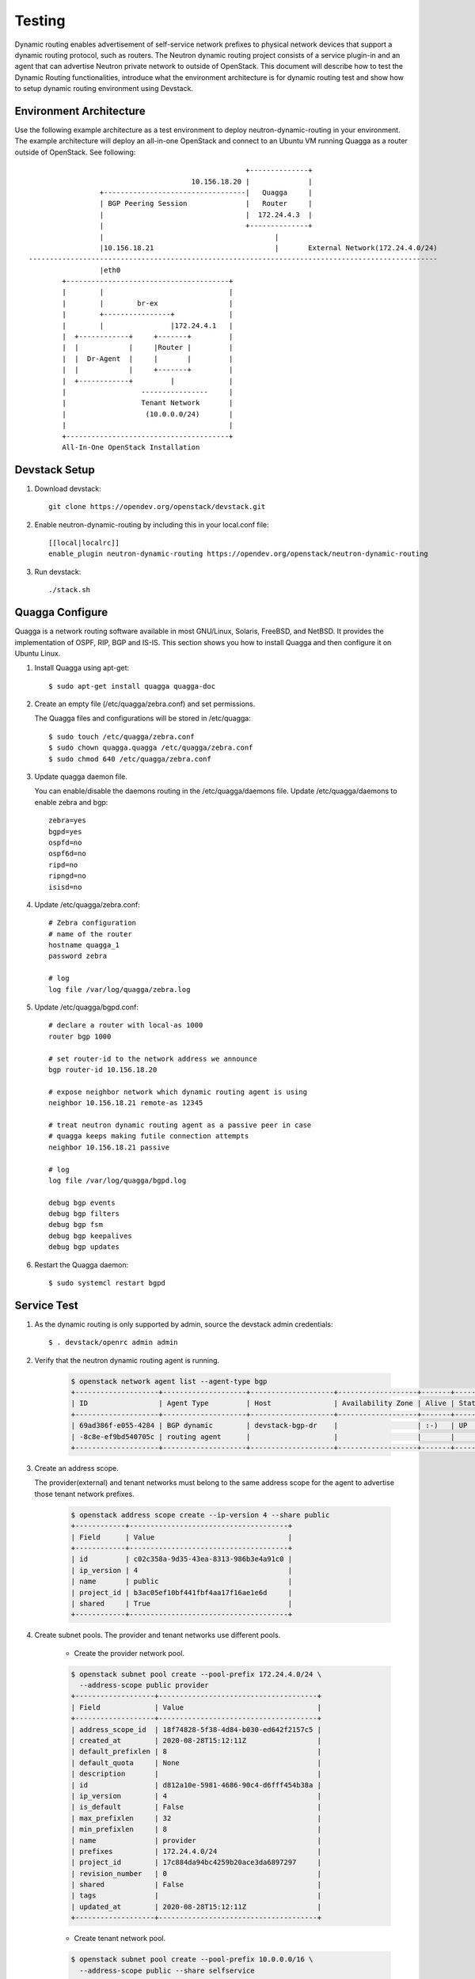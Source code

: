 ..
      Copyright 2016 Huawei Technologies India Pvt Limited.

      Licensed under the Apache License, Version 2.0 (the "License"); you may
      not use this file except in compliance with the License. You may obtain
      a copy of the License at

          http://www.apache.org/licenses/LICENSE-2.0

      Unless required by applicable law or agreed to in writing, software
      distributed under the License is distributed on an "AS IS" BASIS, WITHOUT
      WARRANTIES OR CONDITIONS OF ANY KIND, either express or implied. See the
      License for the specific language governing permissions and limitations
      under the License.


      Convention for heading levels in Neutron devref:
      =======  Heading 0 (reserved for the title in a document)
      -------  Heading 1
      ~~~~~~~  Heading 2
      +++++++  Heading 3
      '''''''  Heading 4
      (Avoid deeper levels because they do not render well.)

Testing
=======

Dynamic routing enables advertisement of self-service network prefixes to physical network
devices that support a dynamic routing protocol, such as routers. The Neutron dynamic routing project
consists of a service plugin-in and an agent that can advertise Neutron private network to outside of
OpenStack. This document will describe how to test the Dynamic Routing functionalities, introduce
what the environment architecture is for dynamic routing test and show how to setup dynamic routing
environment using Devstack.

Environment Architecture
-------------------------

Use the following example architecture as a test environment to deploy neutron-dynamic-routing in
your environment. The example architecture will deploy an all-in-one OpenStack and connect to an Ubuntu
VM running Quagga as a router outside of OpenStack. See following::



                                                                    +--------------+
                                                       10.156.18.20 |              |
                                 +----------------------------------|   Quagga     |
                                 | BGP Peering Session              |   Router     |
                                 |                                  |  172.24.4.3  |
                                 |                                  +--------------+
                                 |                                         |
                                 |10.156.18.21                             |       External Network(172.24.4.0/24)
                --------------------------------------------------------------------------------------------------
                                 |eth0
                        +---------------------------------------+
                        |        |                              |
                        |        |        br-ex                 |
                        |        +----------------+             |
                        |        |                |172.24.4.1   |
                        |  +------------+     +-------+         |
                        |  |            |     |Router |         |
                        |  |  Dr-Agent  |     |       |         |
                        |  |            |     +-------+         |
                        |  +------------+         |             |
                        |                  ----------------     |
                        |                  Tenant Network       |
                        |                   (10.0.0.0/24)       |
                        |                                       |
                        +---------------------------------------+
                        All-In-One OpenStack Installation


Devstack Setup
--------------

1. Download devstack::

    git clone https://opendev.org/openstack/devstack.git

2. Enable neutron-dynamic-routing by including this in your local.conf file::

    [[local|localrc]]
    enable_plugin neutron-dynamic-routing https://opendev.org/openstack/neutron-dynamic-routing

3. Run devstack::

    ./stack.sh

Quagga Configure
----------------

Quagga is a network routing software available in most GNU/Linux, Solaris, FreeBSD, and NetBSD. It provides
the implementation of OSPF, RIP, BGP and IS-IS. This section shows you how to install Quagga and then configure
it on Ubuntu Linux.

1. Install Quagga using apt-get::

    $ sudo apt-get install quagga quagga-doc

2. Create an empty file (/etc/quagga/zebra.conf) and set permissions.

   The Quagga files and configurations will be stored in /etc/quagga::

    $ sudo touch /etc/quagga/zebra.conf
    $ sudo chown quagga.quagga /etc/quagga/zebra.conf
    $ sudo chmod 640 /etc/quagga/zebra.conf

3. Update quagga daemon file.

   You can enable/disable the daemons routing in the /etc/quagga/daemons file. Update /etc/quagga/daemons to enable zebra and bgp::

    zebra=yes
    bgpd=yes
    ospfd=no
    ospf6d=no
    ripd=no
    ripngd=no
    isisd=no

4. Update /etc/quagga/zebra.conf::

    # Zebra configuration
    # name of the router
    hostname quagga_1
    password zebra

    # log
    log file /var/log/quagga/zebra.log

5. Update /etc/quagga/bgpd.conf::

    # declare a router with local-as 1000
    router bgp 1000

    # set router-id to the network address we announce
    bgp router-id 10.156.18.20

    # expose neighbor network which dynamic routing agent is using
    neighbor 10.156.18.21 remote-as 12345

    # treat neutron dynamic routing agent as a passive peer in case
    # quagga keeps making futile connection attempts
    neighbor 10.156.18.21 passive

    # log
    log file /var/log/quagga/bgpd.log

    debug bgp events
    debug bgp filters
    debug bgp fsm
    debug bgp keepalives
    debug bgp updates

6. Restart the Quagga daemon::

    $ sudo systemcl restart bgpd

Service Test
-------------

1. As the dynamic routing is only supported by admin, source the devstack admin credentials::

    $ . devstack/openrc admin admin

2. Verify that the neutron dynamic routing agent is running.

    .. code-block:: console

        $ openstack network agent list --agent-type bgp
        +--------------------+--------------------+--------------------+-------------------+-------+-------+---------------------+
        | ID                 | Agent Type         | Host               | Availability Zone | Alive | State | Binary              |
        +--------------------+--------------------+--------------------+-------------------+-------+-------+---------------------+
        | 69ad386f-e055-4284 | BGP dynamic        | devstack-bgp-dr    |                   | :-)   | UP    | neutron-bgp-dragent |
        | -8c8e-ef9bd540705c | routing agent      |                    |                   |       |       |                     |
        +--------------------+--------------------+--------------------+-------------------+-------+-------+---------------------+

3. Create an address scope.

   The provider(external) and tenant networks must belong to the same address scope
   for the agent to advertise those tenant network prefixes.

    .. code-block:: console

        $ openstack address scope create --ip-version 4 --share public
        +------------+--------------------------------------+
        | Field      | Value                                |
        +------------+--------------------------------------+
        | id         | c02c358a-9d35-43ea-8313-986b3e4a91c0 |
        | ip_version | 4                                    |
        | name       | public                               |
        | project_id | b3ac05ef10bf441fbf4aa17f16ae1e6d     |
        | shared     | True                                 |
        +------------+--------------------------------------+

4. Create subnet pools. The provider and tenant networks use different pools.

    * Create the provider network pool.

    .. code-block:: console

        $ openstack subnet pool create --pool-prefix 172.24.4.0/24 \
          --address-scope public provider
        +-------------------+--------------------------------------+
        | Field             | Value                                |
        +-------------------+--------------------------------------+
        | address_scope_id  | 18f74828-5f38-4d84-b030-ed642f2157c5 |
        | created_at        | 2020-08-28T15:12:11Z                 |
        | default_prefixlen | 8                                    |
        | default_quota     | None                                 |
        | description       |                                      |
        | id                | d812a10e-5981-4686-90c4-d6fff454b38a |
        | ip_version        | 4                                    |
        | is_default        | False                                |
        | max_prefixlen     | 32                                   |
        | min_prefixlen     | 8                                    |
        | name              | provider                             |
        | prefixes          | 172.24.4.0/24                        |
        | project_id        | 17c884da94bc4259b20ace3da6897297     |
        | revision_number   | 0                                    |
        | shared            | False                                |
        | tags              |                                      |
        | updated_at        | 2020-08-28T15:12:11Z                 |
        +-------------------+--------------------------------------+

    * Create tenant network pool.

    .. code-block:: console

        $ openstack subnet pool create --pool-prefix 10.0.0.0/16 \
          --address-scope public --share selfservice
        +-------------------+--------------------------------------+
        | Field             | Value                                |
        +-------------------+--------------------------------------+
        | address_scope_id  | 18f74828-5f38-4d84-b030-ed642f2157c5 |
        | created_at        | 2020-08-28T15:15:31Z                 |
        | default_prefixlen | 8                                    |
        | default_quota     | None                                 |
        | description       |                                      |
        | id                | 8b9d1c9b-6aba-416f-8d10-1e7a0f6052f6 |
        | ip_version        | 4                                    |
        | is_default        | False                                |
        | max_prefixlen     | 32                                   |
        | min_prefixlen     | 8                                    |
        | name              | selfservice                          |
        | prefixes          | 10.0.0.0/16                          |
        | project_id        | 17c884da94bc4259b20ace3da6897297     |
        | revision_number   | 0                                    |
        | shared            | True                                 |
        | tags              |                                      |
        | updated_at        | 2020-08-28T15:15:31Z                 |
        +-------------------+--------------------------------------+

5. Create the provider and tenant networks.

    * Create the provider network.

    .. code-block:: console

        $ openstack network create --external --provider-network-type flat \
          --provider-physical-network public provider
        +---------------------------+--------------------------------------+
        | Field                     | Value                                |
        +---------------------------+--------------------------------------+
        | admin_state_up            | UP                                   |
        | availability_zone_hints   |                                      |
        | availability_zones        |                                      |
        | created_at                | 2020-08-28T15:24:07Z                 |
        | description               |                                      |
        | dns_domain                |                                      |
        | id                        | 18f9a9c0-f8f5-4360-822a-b687c1008bf7 |
        | ipv4_address_scope        | None                                 |
        | ipv6_address_scope        | None                                 |
        | is_default                | False                                |
        | is_vlan_transparent       | None                                 |
        | mtu                       | 1500                                 |
        | name                      | provider                             |
        | port_security_enabled     | True                                 |
        | project_id                | 17c884da94bc4259b20ace3da6897297     |
        | provider:network_type     | flat                                 |
        | provider:physical_network | public                               |
        | provider:segmentation_id  | None                                 |
        | qos_policy_id             | None                                 |
        | revision_number           | 1                                    |
        | router:external           | External                             |
        | segments                  | None                                 |
        | shared                    | False                                |
        | status                    | ACTIVE                               |
        | subnets                   |                                      |
        | tags                      |                                      |
        | updated_at                | 2020-08-28T15:24:07Z                 |
        +---------------------------+--------------------------------------+

    * Create a subnet on the provider network using an IP address allocation from the provider subnet pool.

    .. code-block:: console

        $ openstack subnet create --network provider --subnet-pool provider \
          --prefix-length 24 provider
        +----------------------+--------------------------------------+
        | Field                | Value                                |
        +----------------------+--------------------------------------+
        | allocation_pools     | 172.24.4.2-172.24.4.254              |
        | cidr                 | 172.24.4.0/24                        |
        | created_at           | 2020-08-28T15:27:00Z                 |
        | description          |                                      |
        | dns_nameservers      |                                      |
        | dns_publish_fixed_ip | False                                |
        | enable_dhcp          | True                                 |
        | gateway_ip           | 172.24.4.1                           |
        | host_routes          |                                      |
        | id                   | 4ed8ac88-2c19-4f94-9362-7b301e743438 |
        | ip_version           | 4                                    |
        | ipv6_address_mode    | None                                 |
        | ipv6_ra_mode         | None                                 |
        | name                 | provider                             |
        | network_id           | 18f9a9c0-f8f5-4360-822a-b687c1008bf7 |
        | prefix_length        | 24                                   |
        | project_id           | 17c884da94bc4259b20ace3da6897297     |
        | revision_number      | 0                                    |
        | segment_id           | None                                 |
        | service_types        |                                      |
        | subnetpool_id        | a8fecc3d-a489-46ca-87fb-dff4e3371503 |
        | tags                 |                                      |
        | updated_at           | 2020-08-28T15:27:00Z                 |
        +----------------------+--------------------------------------+

    * Create the tenant network.

    .. code-block:: console

        $ openstack network create private
        +---------------------------+--------------------------------------+
        | Field                     | Value                                |
        +---------------------------+--------------------------------------+
        | admin_state_up            | UP                                   |
        | availability_zone_hints   |                                      |
        | availability_zones        |                                      |
        | created_at                | 2020-08-28T15:28:06Z                 |
        | description               |                                      |
        | dns_domain                |                                      |
        | id                        | 43643543-6edb-4c2b-a087-4553b75b6799 |
        | ipv4_address_scope        | None                                 |
        | ipv6_address_scope        | None                                 |
        | is_default                | False                                |
        | is_vlan_transparent       | None                                 |
        | mtu                       | 1442                                 |
        | name                      | private                              |
        | port_security_enabled     | True                                 |
        | project_id                | 17c884da94bc4259b20ace3da6897297     |
        | provider:network_type     | geneve                               |
        | provider:physical_network | None                                 |
        | provider:segmentation_id  | 1                                    |
        | qos_policy_id             | None                                 |
        | revision_number           | 1                                    |
        | router:external           | Internal                             |
        | segments                  | None                                 |
        | shared                    | False                                |
        | status                    | ACTIVE                               |
        | subnets                   |                                      |
        | tags                      |                                      |
        | updated_at                | 2020-08-28T15:28:06Z                 |
        +---------------------------+--------------------------------------+

    * Create a subnet on the tenant network using an IP address allocation from the private subnet pool.

    .. code-block:: console

        $ openstack subnet create --network private --subnet-pool selfservice \
          --prefix-length 24 selfservice
        +----------------------+--------------------------------------+
        | Field                | Value                                |
        +----------------------+--------------------------------------+
        | allocation_pools     | 10.0.0.2-10.0.0.254                  |
        | cidr                 | 10.0.0.0/24                          |
        | created_at           | 2020-08-28T15:29:20Z                 |
        | description          |                                      |
        | dns_nameservers      |                                      |
        | dns_publish_fixed_ip | False                                |
        | enable_dhcp          | True                                 |
        | gateway_ip           | 10.0.0.1                             |
        | host_routes          |                                      |
        | id                   | 12eec8cb-8303-4829-8b16-e9a75072fcb0 |
        | ip_version           | 4                                    |
        | ipv6_address_mode    | None                                 |
        | ipv6_ra_mode         | None                                 |
        | name                 | selfservice                          |
        | network_id           | 43643543-6edb-4c2b-a087-4553b75b6799 |
        | prefix_length        | 24                                   |
        | project_id           | 17c884da94bc4259b20ace3da6897297     |
        | revision_number      | 0                                    |
        | segment_id           | None                                 |
        | service_types        |                                      |
        | subnetpool_id        | 574f9d33-65b6-49a1-ab43-866085d06804 |
        | tags                 |                                      |
        | updated_at           | 2020-08-28T15:29:20Z                 |
        +----------------------+--------------------------------------+

6. Create and configure router

    * Create a router.

    .. code-block:: console

        $ openstack router create router
        +-------------------------+--------------------------------------+
        | Field                   | Value                                |
        +-------------------------+--------------------------------------+
        | admin_state_up          | UP                                   |
        | availability_zone_hints |                                      |
        | availability_zones      |                                      |
        | created_at              | 2020-08-28T15:30:09Z                 |
        | description             |                                      |
        | external_gateway_info   | null                                 |
        | flavor_id               | None                                 |
        | id                      | 250e5cc1-4cfc-4dff-a3a3-eb206c071621 |
        | name                    | router                               |
        | project_id              | 17c884da94bc4259b20ace3da6897297     |
        | revision_number         | 1                                    |
        | routes                  |                                      |
        | status                  | ACTIVE                               |
        | tags                    |                                      |
        | updated_at              | 2020-08-28T15:30:09Z                 |
        +-------------------------+--------------------------------------+

    * Add the private subnet as an interface on the router.

    .. code-block:: console

        $ openstack router add subnet router selfservice

    * Add the provide network as a gateway on the router

    .. code-block:: console

        $ openstack router set --external-gateway provider router

    * Verify router ports. Note: from this result, you can see what the advertised routes are.

    .. code-block:: console

        $ openstack port list --router router
        +--------------------------------------+------+-------------------+----------------------------------------------------------------------------+--------+
        | ID                                   | Name | MAC Address       | Fixed IP Addresses                                                         | Status |
        +--------------------------------------+------+-------------------+----------------------------------------------------------------------------+--------+
        | 218c455f-f565-4e37-a2ac-999da24efa66 |      | fa:16:3e:74:d8:61 | ip_address='10.0.0.1', subnet_id='12eec8cb-8303-4829-8b16-e9a75072fcb0'    | ACTIVE |
        | 44dcb7d3-b444-4177-82a1-233b1f3bed23 |      | fa:16:3e:5b:4b:2d | ip_address='172.24.4.24', subnet_id='4ed8ac88-2c19-4f94-9362-7b301e743438' | ACTIVE |
        +--------------------------------------+------+-------------------+----------------------------------------------------------------------------+--------+

7. Create and configure the BGP speaker

   The BGP speaker advertised the next-hop IP address for the tenant network prefix.

    * Create the BGP speaker.

    Replace LOCAL_AS with an appropriate local autonomous system number. The example configuration uses AS 12345.

    .. code-block:: console

        $ openstack bgp speaker create  --ip-version 4 \
          --local-as LOCAL_AS bgp-speaker
        +-----------------------------------+--------------------------------------+
        | Field                             | Value                                |
        +-----------------------------------+--------------------------------------+
        | advertise_floating_ip_host_routes | True                                 |
        | advertise_tenant_networks         | True                                 |
        | id                                | 19cdf669-4d4d-442f-bbf6-510a97ad8cd8 |
        | ip_version                        | 4                                    |
        | local_as                          | 12345                                |
        | name                              | bgp-speaker                          |
        | networks                          | []                                   |
        | peers                             | []                                   |
        | project_id                        | 17c884da94bc4259b20ace3da6897297     |
        +-----------------------------------+--------------------------------------+

    * Associate the BGP speaker with the provider network.

    A BGP speaker requires association with a provider network to determine eligible
    prefixes. After the association, the BGP speaker can advertise the tenant network
    prefixes with the corresponding router as the next-hop IP address.

    .. code-block:: console

        $ openstack bgp speaker add network bgp-speaker provider

    * Verify the association of the provider network with the BGP speaker.

    Checking the ``networks`` attribute.

    .. code-block:: console

        $ openstack bgp speaker show bgp-speaker
        +-----------------------------------+------------------------------------------+
        | Field                             | Value                                    |
        +-----------------------------------+------------------------------------------+
        | advertise_floating_ip_host_routes | True                                     |
        | advertise_tenant_networks         | True                                     |
        | id                                | 19cdf669-4d4d-442f-bbf6-510a97ad8cd8     |
        | ip_version                        | 4                                        |
        | local_as                          | 12345                                    |
        | name                              | bgp-speaker                              |
        | networks                          | ['18f9a9c0-f8f5-4360-822a-b687c1008bf7'] |
        | peers                             | []                                       |
        | project_id                        | 17c884da94bc4259b20ace3da6897297         |
        +-----------------------------------+------------------------------------------+

    * Verify the prefixes and next-hop ip addresses that the BGP speaker advertises.

    .. code-block:: console

        $ openstack bgp speaker list advertised routes bgp-speaker
        +-------------+------------+
        | destination | next_hop   |
        +-------------+------------+
        | 10.0.0.0/24 | 172.24.4.3 |
        +-------------+------------+

    * Create a BGP peer.

    Here the BGP peer is pointed to the quagga VM. Replace REMOTE_AS with an appropriate
    remote autonomous system number. The example configuration uses AS 12345 which triggers
    iBGP peering.

    .. code-block:: console

        $ openstack bgp peer create --peer-ip 10.156.18.20 \
          --remote-as REMOTE_AS bgp-peer
        +------------+--------------------------------------+
        | Field      | Value                                |
        +------------+--------------------------------------+
        | auth_type  | none                                 |
        | id         | 37291604-de77-4333-8f27-4ca336e021f2 |
        | name       | bgp-peer                             |
        | peer_ip    | 10.156.18.20                         |
        | project_id | 17c884da94bc4259b20ace3da6897297     |
        | remote_as  | 12345                                |
        +------------+--------------------------------------+

    * Add a BGP peer to the BGP speaker.

    .. code-block:: console

        $ openstack bgp speaker add peer bgp-speaker bgp-peer

    * Verify the association of the BGP peer with the BGP speaker.

    Checking the ``peers`` attribute.

    .. code-block:: console

        $ openstack bgp speaker show bgp-speaker
        +-----------------------------------+------------------------------------------+
        | Field                             | Value                                    |
        +-----------------------------------+------------------------------------------+
        | advertise_floating_ip_host_routes | True                                     |
        | advertise_tenant_networks         | True                                     |
        | id                                | 19cdf669-4d4d-442f-bbf6-510a97ad8cd8     |
        | ip_version                        | 4                                        |
        | local_as                          | 12345                                    |
        | name                              | bgp-speaker                              |
        | networks                          | ['18f9a9c0-f8f5-4360-822a-b687c1008bf7'] |
        | peers                             | ['37291604-de77-4333-8f27-4ca336e021f2'] |
        | project_id                        | 17c884da94bc4259b20ace3da6897297         |
        +-----------------------------------+------------------------------------------+

8. Schedule the BGP speaker to an agent.

    * Schedule the BGP speaker to ``BGP dynamic routing agent``

    The first BGP speaker is scheduled to the first dynamic routing agent automatically.
    So for a simple setup, there is nothing to be done here.

    * Verify scheduling of the BGP speaker to the agent.

    .. code-block:: console

        $ openstack bgp dragent list --bgp-speaker bgp-speaker
        +--------------------------------------+---------------------------+----------------+-------+
        | id                                   | host                      | admin_state_up | alive |
        +--------------------------------------+---------------------------+----------------+-------+
        | 239996c8-2d59-4131-98b8-d64372c812cc | devstack-bgp-dr           | True           | :-)   |
        +--------------------------------------+---------------------------+----------------+-------+
